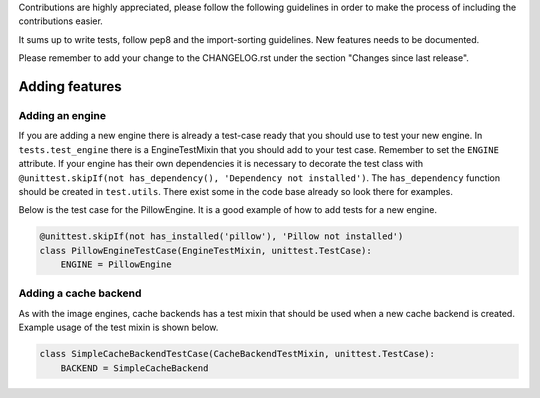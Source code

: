 Contributions are highly appreciated, please follow the following guidelines in order to make the
process of including the contributions easier.

It sums up to write tests, follow pep8 and the import-sorting guidelines. New features
needs to be documented.

Please remember to add your change to the CHANGELOG.rst under the section
"Changes since last release".

Adding features
~~~~~~~~~~~~~~~

Adding an engine
^^^^^^^^^^^^^^^^

If you are adding a new engine there is already a test-case ready that you should use to test your
new engine. In ``tests.test_engine`` there is a EngineTestMixin that you should add to your test
case. Remember to set the ``ENGINE`` attribute. If your engine has their own dependencies it is
necessary to decorate the test class with
``@unittest.skipIf(not has_dependency(), 'Dependency not installed')``. The ``has_dependency``
function should be created in ``test.utils``. There exist some in the code base already so look there
for examples.

Below is the test case for the PillowEngine. It is a good example of how to add tests for a new
engine.

.. code-block:: python

    @unittest.skipIf(not has_installed('pillow'), 'Pillow not installed')
    class PillowEngineTestCase(EngineTestMixin, unittest.TestCase):
        ENGINE = PillowEngine

Adding a cache backend
^^^^^^^^^^^^^^^^^^^^^^

As with the image engines, cache backends has a test mixin that should be used when a new cache
backend is created. Example usage of the test mixin is shown below.

.. code-block:: python

    class SimpleCacheBackendTestCase(CacheBackendTestMixin, unittest.TestCase):
        BACKEND = SimpleCacheBackend

